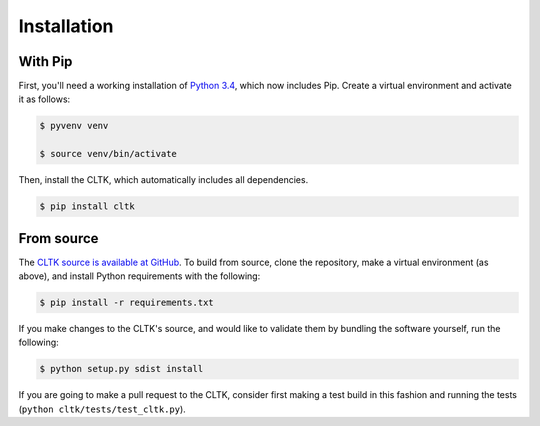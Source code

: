 Installation
************

With Pip
========

First, you'll need a working installation of `Python 3.4 <https://www.python.org/downloads/>`_, which now includes Pip. Create a virtual environment and activate it as follows:

.. code-block:: shell

   $ pyvenv venv

   $ source venv/bin/activate

Then, install the CLTK, which automatically includes all dependencies.

.. code-block:: shell

   $ pip install cltk

From source
===========

The `CLTK source is available at GitHub <https://github.com/kylepjohnson/cltk>`_. To build from source, clone the repository, make a virtual environment (as above), and install Python requirements with the following:

.. code-block:: shell

   $ pip install -r requirements.txt

If you make changes to the CLTK's source, and would like to validate them by bundling the software yourself, run the following:

.. code-block:: shell

   $ python setup.py sdist install

If you are going to make a pull request to the CLTK, consider first making a test build in this fashion and running the tests (``python cltk/tests/test_cltk.py``).